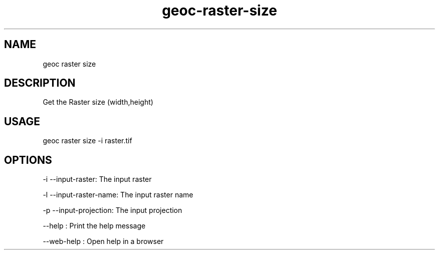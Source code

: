 .TH "geoc-raster-size" "1" "31 May 2017" "version 0.1"
.SH NAME
geoc raster size
.SH DESCRIPTION
Get the Raster size (width,height)
.SH USAGE
geoc raster size -i raster.tif
.SH OPTIONS
-i --input-raster: The input raster
.PP
-l --input-raster-name: The input raster name
.PP
-p --input-projection: The input projection
.PP
--help : Print the help message
.PP
--web-help : Open help in a browser
.PP
